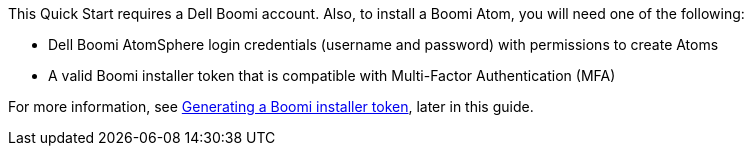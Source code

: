 // If no preperation is required, remove all content from here
This Quick Start requires a Dell Boomi account. Also, to install a Boomi Atom, you will need one of the following:

* Dell Boomi AtomSphere login credentials (username and password) with permissions to create Atoms
* A valid Boomi installer token that is compatible with Multi-Factor Authentication (MFA)

For more information, see link:#_generating_a_boomi_installer_token[Generating a Boomi installer token], later in this guide.